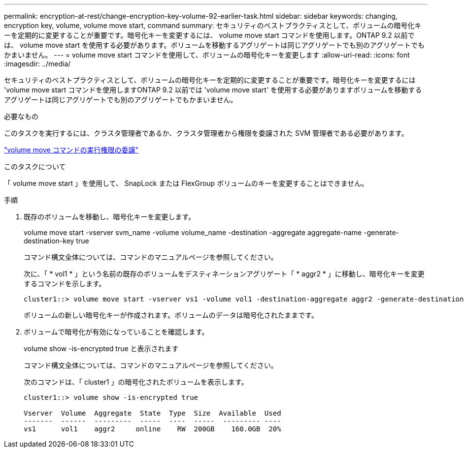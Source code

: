 ---
permalink: encryption-at-rest/change-encryption-key-volume-92-earlier-task.html 
sidebar: sidebar 
keywords: changing, encryption key, volume, volume move start, command 
summary: セキュリティのベストプラクティスとして、ボリュームの暗号化キーを定期的に変更することが重要です。暗号化キーを変更するには、 volume move start コマンドを使用します。ONTAP 9.2 以前では、 volume move start を使用する必要があります。ボリュームを移動するアグリゲートは同じアグリゲートでも別のアグリゲートでもかまいません。 
---
= volume move start コマンドを使用して、ボリュームの暗号化キーを変更します
:allow-uri-read: 
:icons: font
:imagesdir: ../media/


[role="lead"]
セキュリティのベストプラクティスとして、ボリュームの暗号化キーを定期的に変更することが重要です。暗号化キーを変更するには 'volume move start コマンドを使用しますONTAP 9.2 以前では 'volume move start' を使用する必要がありますボリュームを移動するアグリゲートは同じアグリゲートでも別のアグリゲートでもかまいません。

.必要なもの
このタスクを実行するには、クラスタ管理者であるか、クラスタ管理者から権限を委譲された SVM 管理者である必要があります。

link:delegate-volume-encryption-svm-administrator-task.html["volume move コマンドの実行権限の委譲"]

.このタスクについて
「 volume move start 」を使用して、 SnapLock または FlexGroup ボリュームのキーを変更することはできません。

.手順
. 既存のボリュームを移動し、暗号化キーを変更します。
+
volume move start -vserver svm_name -volume volume_name -destination -aggregate aggregate-name -generate-destination-key true

+
コマンド構文全体については、コマンドのマニュアルページを参照してください。

+
次に、「 * vol1 * 」という名前の既存のボリュームをデスティネーションアグリゲート「 * aggr2 * 」に移動し、暗号化キーを変更するコマンドを示します。

+
[listing]
----
cluster1::> volume move start -vserver vs1 -volume vol1 -destination-aggregate aggr2 -generate-destination-key true
----
+
ボリュームの新しい暗号化キーが作成されます。ボリュームのデータは暗号化されたままです。

. ボリュームで暗号化が有効になっていることを確認します。
+
volume show -is-encrypted true と表示されます

+
コマンド構文全体については、コマンドのマニュアルページを参照してください。

+
次のコマンドは、「 cluster1 」の暗号化されたボリュームを表示します。

+
[listing]
----
cluster1::> volume show -is-encrypted true

Vserver  Volume  Aggregate  State  Type  Size  Available  Used
-------  ------  ---------  -----  ----  -----  --------- ----
vs1      vol1    aggr2     online    RW  200GB    160.0GB  20%
----

